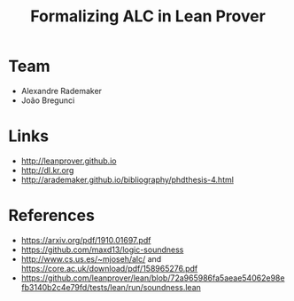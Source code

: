#+Title: Formalizing ALC in Lean Prover

* Team

- Alexandre Rademaker
- João Bregunci

* Links

- [[http://leanprover.github.io]]
- [[http://dl.kr.org]]
- http://arademaker.github.io/bibliography/phdthesis-4.html

* References

- https://arxiv.org/pdf/1910.01697.pdf
- https://github.com/maxd13/logic-soundness
- http://www.cs.us.es/~mjoseh/alc/ and https://core.ac.uk/download/pdf/158965276.pdf
- https://github.com/leanprover/lean/blob/72a965986fa5aeae54062e98efb3140b2c4e79fd/tests/lean/run/soundness.lean


